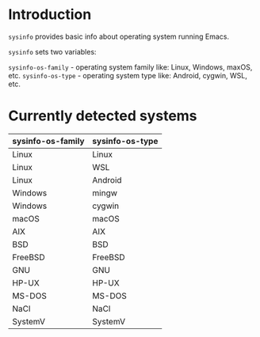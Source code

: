 * Introduction
=sysinfo= provides basic info about operating system running Emacs.

=sysinfo= sets two variables:

=sysinfo-os-family= - operating system family like: Linux, Windows, maxOS, etc.  
=sysinfo-os-type= - operating system type like: Android, cygwin, WSL, etc.

* Currently detected systems

| sysinfo-os-family | sysinfo-os-type |
|-------------------+-----------------|
| Linux             | Linux           |
| Linux             | WSL             |
| Linux             | Android         |
| Windows           | mingw           |
| Windows           | cygwin          |
| macOS             | macOS           |
| AIX               | AIX             |
| BSD               | BSD             |
| FreeBSD           | FreeBSD         |
| GNU               | GNU             |
| HP-UX             | HP-UX           |
| MS-DOS            | MS-DOS          |
| NaCl              | NaCl            |
| SystemV           | SystemV         |




